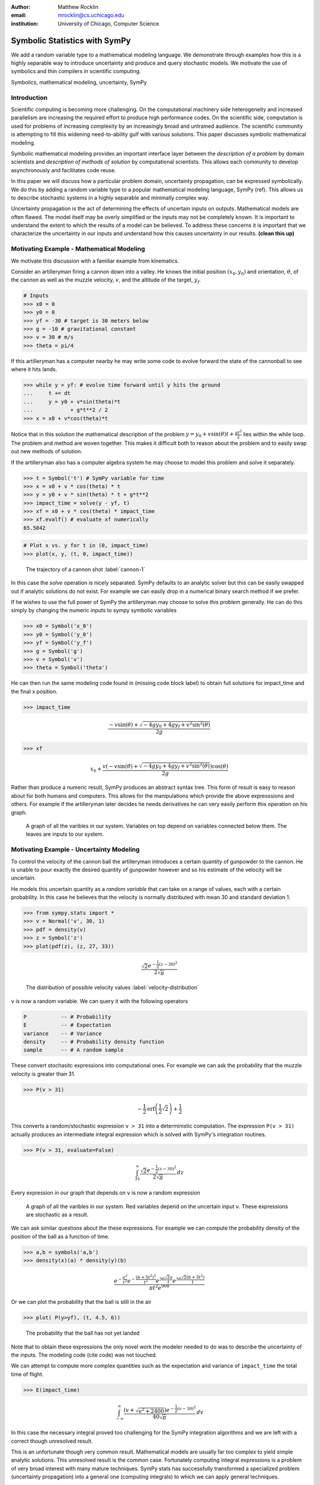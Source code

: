 :author: Matthew Rocklin 
:email: mrocklin@cs.uchicago.edu
:institution: University of Chicago, Computer Science

------------------------------------------------
Symbolic Statistics with SymPy
------------------------------------------------

.. class:: abstract

   We add a random variable type to a mathematical modeling language. We
   demonstrate through examples how this is a highly separable way to introduce
   uncertainty and produce and query stochastic models. We motivate the use of 
   symbolics and thin compilers in scientific computing.

.. class:: keywords

   Symbolics, mathematical modeling, uncertainty, SymPy

Introduction
------------

Scientific computing is becoming more challenging. On the computational machinery side heterogeneity and increased parallelism are increasing the required effort to produce high performance codes. On the scientific side, computation is used for problems of increasing complexity by an increasingly broad and untrained audience. The scientific community is attempting to fill this widening need-to-ability gulf with various solutions. This paper discusses symbolic mathematical modeling.

Symbolic mathematical modeling provides an important interface layer between the *description of a problem* by domain scientists and *description of methods of solution* by computational scientists. This allows each community to develop asynchronously and facilitates code reuse.

In this paper we will discuss how a particular problem domain, uncertainty propagation, can be expressed symbolically. We do this by adding a random variable type to a popular mathematical modeling language, SymPy (ref). This allows us to describe stochastic systems in a highly separable and minimally complex way.

Uncertainty propagation is the act of determining the effects of uncertain inputs on outputs. Mathematical models are often flawed. The model itself may be overly simplified or the inputs may not be completely known. It is important to understand the extent to which the results of a model can be believed. To address these concerns it is important that we characterize the uncertainty in our inputs and understand how this causes uncertainty in our results.  **(clean this up)**

Motivating Example - Mathematical Modeling
------------------------------------------

We motivate this discussion with a familiar example from kinematics. 

Consider an artilleryman firing a cannon down into a valley. He knows the initial position :math:`(x_0, y_0)` and orientation, :math:`\theta`, of the cannon as well as the muzzle velocity, :math:`v`, and the altitude of the target, :math:`y_f`.

.. code-block:: python

    # Inputs
    >>> x0 = 0
    >>> y0 = 0
    >>> yf = -30 # target is 30 meters below
    >>> g = -10 # gravitational constant
    >>> v = 30 # m/s
    >>> theta = pi/4

If this artilleryman has a computer nearby he may write some code to evolve forward the state of the cannonball to see where it hits lands. 

.. code-block:: python
    
    >>> while y > yf: # evolve time forward until y hits the ground
    ...     t += dt
    ...     y = y0 + v*sin(theta)*t
    ...            + g*t**2 / 2
    >>> x = x0 + v*cos(theta)*t             

Notice that in this solution the mathematical description of the problem :math:`y = y_0 + v \sin(\theta) t + \frac{gt^2}{2}` lies within the while loop. The problem and method are woven together. This makes it difficult both to reason about the problem and to easily swap out new methods of solution. 

If the artilleryman also has a computer algebra system he may choose to model this problem and solve it separately.  

.. code-block:: python

    >>> t = Symbol('t') # SymPy variable for time
    >>> x = x0 + v * cos(theta) * t
    >>> y = y0 + v * sin(theta) * t + g*t**2
    >>> impact_time = solve(y - yf, t)
    >>> xf = x0 + v * cos(theta) * impact_time
    >>> xf.evalf() # evaluate xf numerically
    65.5842

.. code-block:: python

    # Plot x vs. y for t in (0, impact_time)
    >>> plot(x, y, (t, 0, impact_time))

.. figure:: cannon-deterministic.pdf

    The trajectory of a cannon shot :label:`cannon-1`

In this case the `solve` operation is nicely separated. SymPy defaults to an analytic solver but this can be easily swapped out if analytic solutions do not exist. For example we can easily drop in a numerical binary search method if we prefer.

If he wishes to use the full power of SymPy the artilleryman may choose to solve this problem generally. He can do this simply by changing the numeric inputs to sympy symbolic variables

.. code-block:: python
    
    >>> x0 = Symbol('x_0')
    >>> y0 = Symbol('y_0') 
    >>> yf = Symbol('y_f')
    >>> g = Symbol('g')
    >>> v = Symbol('v')
    >>> theta = Symbol('theta')

He can then run the same modeling code found in (missing code block label) to obtain full solutions for impact_time and the final x position.

.. code-block:: python
    
    >>> impact_time

.. math:: 

    \frac{- v \sin{\left (\theta \right )} + \sqrt{- 4 g y_{0} + 4 g y_f + v^{2}
    \sin^{2}{\left (\theta \right )}}}{2 g}

.. code-block:: python
    
    >>> xf

.. math:: 

    x_{0} + \frac{v \left(- v \sin{\left (\theta \right )} + \sqrt{- 4 g y_{0}
    + 4 g y_f + v^{2} \sin^{2}{\left (\theta \right )}}\right) \cos{\left
      (\theta \right )}}{2 g}

Rather than produce a numeric result, SymPy produces an abstract syntax tree. This form of result is easy to reason about for both humans and computers. This allows for the manipulations which provide the above expresssions and others. For example if the artilleryman later decides he needs derivatives he can very easily perform this operation on his graph.

.. figure:: dag.pdf

    A graph of all the varibles in our system. Variables on top depend on
    variables connected below them. The leaves are inputs to our system. 

Motivating Example - Uncertainty Modeling
-----------------------------------------

To control the velocity of the cannon ball the artilleryman introduces a certain quantity of gunpowder to the cannon. He is unable to pour exactly the desired quantity of gunpowder however and so his estimate of the velocity will be uncertain. 

He models this uncertain quantity as a *random variable* that can take on a range of values, each with a certain probability. In this case he believes that the velocity is normally distributed with mean 30 and standard deviation 1.

.. code-block:: python

    >>> from sympy.stats import *
    >>> v = Normal('v', 30, 1)
    >>> pdf = density(v)
    >>> z = Symbol('z')
    >>> plot(pdf(z), (z, 27, 33))

.. math::

    \frac{\sqrt{2} e^{- \frac{1}{2} \left(z -30\right)^{2}}}{2 \sqrt{\pi}}

.. figure:: velocity-distribution.pdf

    The distribution of possible velocity values :label:`velocity-distribution`

``v`` is now a random variable. We can query it with the following operators 

.. code-block:: python
    
    P           -- # Probability
    E           -- # Expectation
    variance    -- # Variance
    density     -- # Probability density function
    sample      -- # A random sample

These convert stochasitc expressions into computational ones. For example we can ask the probability that the muzzle velocity is greater than 31. 

.. code-block:: python

    >>> P(v > 31)

.. math::

    - \frac{1}{2} \operatorname{erf}{\left (\frac{1}{2} \sqrt{2} \right )} +
      \frac{1}{2}


This converts a random/stochastic expression ``v > 31`` into a deterministic
computation. The expression ``P(v > 31)`` actually produces an intermediate integral expression which is solved with SymPy's integration routines.

.. code-block:: python

    >>> P(v > 31, evaluate=False)

.. math::

    \int_{31}^{\infty} \frac{\sqrt{2} e^{- \frac{1}{2} \left(
    z -30\right)^{2}}}{2 \sqrt{\pi}}\, dz

Every expression in our graph that depends on ``v`` is now a random expression

.. figure:: uncertain-dag.pdf

    A graph of all the varibles in our system. Red variables depend on the
    uncertain input ``v``. These expressions are stochastic as a result.

We can ask similar questions about the these expressions. For example we can compute the probability density of the position of the ball as a function of time.

.. code-block:: python

    >>> a,b = symbols('a,b')
    >>> density(x)(a) * density(y)(b)

.. math::

    \frac
    {
        e^{- \frac{a^{2}}{t^{2}}} 
        e^{- \frac{\left(b + 5 t^{2}\right)^{2}}{t^{2}}} 
        e^{30 \frac{\sqrt{2} a}{t}} 
        e^{30 \frac{\sqrt{2} \left(b + 5 t^{2}\right)}{t}}
    }
    {
        \pi t^{2} e^{900}
    }

Or we can plot the probability that the ball is still in the air 

.. code-block:: python

    >>> plot( P(y>yf), (t, 4.5, 6))

.. figure:: impact.pdf
    
    The probability that the ball has not yet landed

Note that to obtain these expressions the only novel work the modeler needed to do was to describe the uncertainty of the inputs. The modeling code (cite code) was not touched. 

We can attempt to compute more complex quantities such as the expectation and variance of ``impact_time`` the total time of flight.

.. code-block:: python

    >>> E(impact_time)

.. math::
    
    \int_{-\infty}^{\infty} \frac{\left(v + \sqrt{v^{2} + 2400}\right) e^{-
    \frac{1}{2} \left(v -30\right)^{2}}}{40 \sqrt{\pi}}\, dv

In this case the necessary integral proved too challenging for the SymPy integration algorithms and we are left with a correct though unresolved result. 

This is an unfortunate though very common result. Mathematical models are usually far too complex to yield simple analytic solutions. This unresolved result is the common case. Fortunately computing integral expressions is a problem of very broad interest with many mature techniques. SymPy stats has successfully transformed a specialized problem (uncertainty propagation) into a general one (computing integrals) to which we can apply general techniques.

Sampling
````````

One method to approximate difficult integrals is through sampling.
 
SymPy.stats contains a basic Monte Carlo backend which can be easily accessed with an additional keyword argument.

.. code-block:: python

    >>> E(impact_time, numsamples=10000)
    3.09058769095056
    >>> variance(impact_time, numsamples=30000)
    0.00145642451022709
    >>> E(xf, numsamples=1000)
    65.4488501921592

Implementation
--------------

A ``RandomSymbol`` class/type and the functions ``P, E, density, sample`` are the outward-facing core of sympy.stats and the ``PSpace`` class in the internal core representing the mathematical concept of a probability space.

A ``RandomSymbol`` object behaves in every way like a standard sympy ``Symbol`` object. Because of this one can replace standard sympy variable declarations like 

.. code-block:: python

    x = Symbol('x')
    
with code like 

.. code-block:: python
    
    x = Normal('x', 0, 1)

and continue to use standard SymPy without modification.

After final expressions are formed the user can query them using the functions ``P, E, density, sample``. These functions inspect the expression tree, draw out the ``RandomSymbols`` and ask these random symbols to construct a  probabaility space or ``PSpace`` object. 

The ``PSpace`` object contains all of the logic to turn random expressions into computational ones. There are several types of probability spaces for discrete, continuous, and multivariate distributions. Each of these generate different computational expressions. 

.. table:: Different types of random expressions reduce to different computational expressions (Note: Infinite discrete and multivariate normal are in development and not yet in the main SymPy distribution)

   +-------------------------------+------------------------------+
   | RV Type                       | Computational Type           |
   +-------------------------------+------------------------------+
   | Continuous                    | SymPy Integral               |
   +-------------------------------+------------------------------+
   | Discrete - Finite (dice)      | Python iterators / generators|
   +-------------------------------+------------------------------+
   | Discrete - Infinite (Poisson) | SymPy Summation              |
   +-------------------------------+------------------------------+
   | Multivariate Normal           | SymPy Matrix Expression      |
   +-------------------------------+------------------------------+

Implementation - Bayesian Conditional Probability
-------------------------------------------------

SymPy.stats can also handle conditioned variables. In this section we describe how the continuous implementation of sympy.stats forms integrals using an example from data assimilation.

We measure the temperature and guess that it is about 30C with a standard deviation of 3C.

.. code-block:: python

    >>> from sympy.stats import *
    >>> T = Normal('T', 30, 3) # Prior distribution

We then make an observation of the temperature with a thermometer. This thermometer states that it has an uncertainty of 1.5C

.. code-block:: python

    >>> noise = Normal('eta', 0, 1.5)
    >>> observation = T + noise

With this thermometer we observe a temperature of 26C. We compute the posterior distribution that cleanly assimilates this new data into our prior understanding. And plot the three together. 

.. code-block:: python

    >>> data = 26 + noise
    >>> T_posterior = Given(T, Eq(observation, 26))

.. figure:: data-assimilation.pdf
    
    The prior, data, and posterior distributions of the temperature.
     
We now describe how SymPy.stats obtained this result. The expression ``T_posterior`` contains two random variables, ``T`` and ``noise`` each of which can independently take on different values. We plot the joint distribution below in figure (reference figure). We represent the observation that ``T + noise == 26`` as a diagonal line over the domain for which this statement is true. We project the probability density on this line to the left to obtain the posterior density of the temperature.

.. figure:: joint-distribution.pdf
    
    The joint prior distribution of the temperature and measurement noise. The constraint ``T + noise == 26`` (diagonal line) and the resultant posterior distribution of temperature on the left.

These gemoetric operations correspond exactly to Bayesian probability. All of the operations such as restricting to the condition, projecting to the temperature axis, etc... are managed using core SymPy functionality.

Multi-Compilation
-----------------

Scientific computing is a demanding field. Solutions frequently encompass concepts in a domain discipline (such as fluid dynamics), mathematics (such as PDEs), linear algebra, sparse matrix algorithms, parallelization/scheduling, and local low level code (C/FORTRAN/CUDA). Recently uncertainty layers are being added to this stack.

Often these solutions are implemented as single monolithic codes. This approach is challenging to accomplish, difficult to reason about after-the-fact and rarely allows for code reuse. As hardware becomes more demanding and  scientific computing expands into new and less well trained fields this challenging approach fails to scale. This approach is not accessible to the average scientist.

Various solutions exist for this problem. 

Low-level Languages like C provide a standard interface for a range of conventional CPUs effectively abstracting low-level architecture details away from the common programmer. 

Libraries such as BLAS and LAPACK provide an interface between linear algebra and optimized low-level code. These libraries provide an interface layer for a broad range of architecture (i.e. CPU-BLAS or GPU-cuBLAS both exist). 

High quality implementations of vertical slices of the stack are available  through higher level libraries such as PETSc and Trilinos or through code  generation solutions such as FENICS. These projects provide end to end solutions but do not provide intermediate interface layers. They also struggle to generalize well to novel hardware.

.. figure:: stack_full.pdf 

    The scientific computing software stack. Various projects are displayed
    showing the range that they abstract. We pose that scientific computing
    needs more horizontal and thin layers in this image.

Symbolic mathematical modeling attempts to serve as a thin horizontal interface layer near the top of this stack, a relatiely empty space at present.

SymPy stats is designed to be as vertically thin as possible. For example it transforms continuous random expressions into integral expressions and then  stops. It does not attempt to generate an end-to-end code. Because its backend interface layer (SymPy integrals) is simple and well defined it can be used in a plug-and-play manner with a variety of other back-end solutions.


Multivariate Normals produce Matrix Expressions
```````````````````````````````````````````````

Other sympy.stats implementations generate similarly structured outputs. For example multivariate normal random variables found in ``sympy.stats.mvnrv`` generate matrix expressions. In the following example we describe a standard data assimilation task and view the resulting matrix expression.

.. code-block:: python

    mu = MatrixSymbol('mu', n, 1) # n by 1 mean vector
    Sigma = MatrixSymbol('Sigma', n, n) # covariance matrix
    X = MVNormal('X', mu, Sigma) 
    
    H = MatrixSymbol('H', k, n) # An observation operator
    data = MatrixSymbol('data', k, 1)
    
    R = MatrixSymbol('R', k, k) # covariance matrix for noise
    noise = MVNormal('eta', ZeroMatrix(k, 1), R)
    
    # Conditional density of X given  HX+noise==data
    density(X , Eq(H*X+noise, data)  ) 

.. math:: 

    \mu = \\
    \left[\begin{smallmatrix}\mathbb{I} && \bold{0}\end{smallmatrix}\right]
    \left(
        \left[\begin{smallmatrix}\Sigma && \bold{0}\\\bold{0} && R\end{smallmatrix}\right]
        \left[\begin{smallmatrix}H^T\\\mathbb{I}\end{smallmatrix}\right]
        \left(
            \left[\begin{smallmatrix}H && \mathbb{I}\end{smallmatrix}\right]
            \left[\begin{smallmatrix}\Sigma && \bold{0}\\\bold{0} && R\end{smallmatrix}\right] 
        \left[\begin{smallmatrix}H^T\\\mathbb{I}\end{smallmatrix}\right]
       \right)^{-1} 
       \left( 
            \left[\begin{smallmatrix}H && \mathbb{I}\end{smallmatrix}\right]
            \left[\begin{smallmatrix}\mu\\\bold{0}\end{smallmatrix}\right]
            - data\right)
            +\left[\begin{smallmatrix}\mu\\\bold{0}\end{smallmatrix}\right]
      \right)

.. math::

    \Sigma = \\
    \left[\begin{smallmatrix}\mathbb{I} && \bold{0}\end{smallmatrix}\right]
    \left(
        \mathbb{I} - 
        \left[
            \begin{smallmatrix}\Sigma 
            && \bold{0}\\\bold{0} 
            && R\end{smallmatrix}
        \right] 
        \left[\begin{smallmatrix}H^T\\\mathbb{I}\end{smallmatrix}\right]
        \left(
            \left[\begin{smallmatrix}H && \mathbb{I}\end{smallmatrix}\right]
            \left[
                \begin{smallmatrix}\Sigma && 
                \bold{0}\\\bold{0} && 
                R\end{smallmatrix}
            \right] 
            \left[\begin{smallmatrix}H^T\\\mathbb{I}\end{smallmatrix}\right]
        \right)^{-1} 
        \left[\begin{smallmatrix}H && \mathbb{I}\end{smallmatrix}\right]
    \right) 
    \left[
        \begin{smallmatrix}\Sigma && 
        \bold{0}\\\bold{0} && 
        R\end{smallmatrix}
    \right]
    \left[\begin{smallmatrix}\mathbb{I}\\\bold{0}\end{smallmatrix}\right]
    
.. math:: 

    \mu = 
    \begin{smallmatrix}
        \mu + \Sigma H^T \left(R + H \Sigma H^T\right)^{-1} 
        \left(  H \mu - data\right)
    \end{smallmatrix}

.. math:: 

    \Sigma = 
    \begin{smallmatrix}
        \left(\mathbb{I} - 
        \Sigma H^T \left(R + H \Sigma H^T\right)^{-1} H\right) \Sigma
    \end{smallmatrix}
    
Those familiar with data assimilation will recognize the Kalman Filter. This expression can now be passed as an input to other symbolic/numeric projects. Symbolic/numerical linear algebra is a vibrant and rapidly changing field. Because ``sympy.stats`` offers a clean interface layer it is able to easily engage with these developments. Matrix expressions form a clean interface layer in which uncertainty problems can be expressed and transferred to computational systems.

We generally support the idea of approaching the scientific computing conceptual stack (Physics/PDEs/Linear-algebra/MPI/C-FORTRAN-CUDA) with a sequence of simple and atomic compilers. The idea of using interface layers to break up a complex problem is not new but is oddly infrequent in scientific computing and thus warrants mention. It should be noted that for heroic computations this approach falls short - maximal speedup often requires optimizing the whole problem at once. 

Conclusion
----------

We have foremost demonstrated the use of ``sympy.stats`` a module that enhances ``sympy`` with a random variable type. We have shown how this module allows mathematical modellers to describe the undertainty of their inputs and compute the uncertainty of their outputs with simple and non-intrusive changes to their symbolic code.

Secondarily we have motivated the use of symbolics in computation and argued for a more separable computational stack within the scientific computing domain.

References
----------
